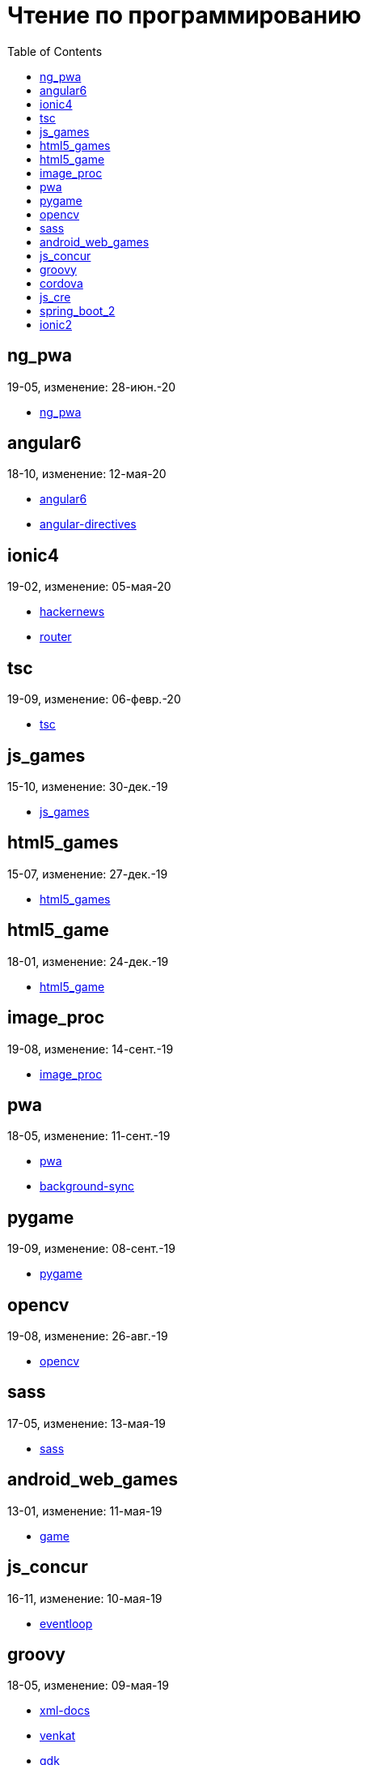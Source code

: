 = Чтение по программированию
:toc: right


== ng_pwa

19-05, изменение: 28-июн.-20

- link:19-05/ng_pwa_code/ng_pwa.html[ng_pwa]

== angular6

18-10, изменение: 12-мая-20

- link:18-10/angular6_code/angular6.html[angular6]
- link:18-10/angular6_code/angular-directives.html[angular-directives]

== ionic4

19-02, изменение: 05-мая-20

- link:19-02/ionic4_code/hackernews.html[hackernews]
- link:19-02/ionic4_code/router.html[router]

== tsc

19-09, изменение: 06-февр.-20

- link:19-09/tsc_code/tsc.html[tsc]

== js_games

15-10, изменение: 30-дек.-19

- link:15-10/js_games_code/js_games.html[js_games]

== html5_games

15-07, изменение: 27-дек.-19

- link:15-07/html5_games_code/html5_games.html[html5_games]

== html5_game

18-01, изменение: 24-дек.-19

- link:18-01/html5_game_code/html5_game.html[html5_game]

== image_proc

19-08, изменение: 14-сент.-19

- link:19-08/image_proc_code/image_proc.html[image_proc]

== pwa

18-05, изменение: 11-сент.-19

- link:18-05/pwa_code/pwa.html[pwa]
- link:18-05/pwa_code/background-sync.html[background-sync]

== pygame

19-09, изменение: 08-сент.-19

- link:19-09/pygame_code/pygame.html[pygame]

== opencv

19-08, изменение: 26-авг.-19

- link:19-08/opencv_code/opencv.html[opencv]

== sass

17-05, изменение: 13-мая-19

- link:17-05/sass_code/sass.html[sass]

== android_web_games

13-01, изменение: 11-мая-19

- link:13-01/android_web_games_code/game.html[game]

== js_concur

16-11, изменение: 10-мая-19

- link:16-11/js_concur_code/eventloop.html[eventloop]

== groovy

18-05, изменение: 09-мая-19

- link:18-05/groovy_code/xml-docs.html[xml-docs]
- link:18-05/groovy_code/venkat.html[venkat]
- link:18-05/groovy_code/gdk.html[gdk]
- link:18-05/groovy_code/gdk-docs.html[gdk-docs]

== cordova

16-09, изменение: 26-апр.-19

- link:16-09/cordova_code/cordova.html[cordova]

== js_cre

17-01, изменение: 26-апр.-19

- link:17-01/js_cre_code/audiovideo.html[audiovideo]

== spring_boot_2

18-12, изменение: 17-апр.-19

- link:18-12/spring_boot_2_code/springboot2.html[springboot2]

== ionic2

17-05, изменение: 12-апр.-19

- link:17-05/ionic2_code/typescript.html[typescript]
- link:17-05/ionic2_code/socialsharing.html[socialsharing]
- link:17-05/ionic2_code/ionicforms.html[ionicforms]
